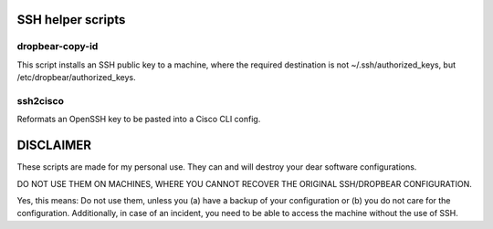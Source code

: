 SSH helper scripts
==================

dropbear-copy-id
----------------
This script installs an SSH public key to a machine, where the required
destination is not ~/.ssh/authorized_keys, but
/etc/dropbear/authorized_keys.

ssh2cisco
---------
Reformats an OpenSSH key to be pasted into a Cisco CLI config.

DISCLAIMER
==========

These scripts are made for my personal use.
They can and will destroy your dear software configurations.
 
DO NOT USE THEM ON MACHINES, WHERE YOU CANNOT RECOVER THE ORIGINAL
SSH/DROPBEAR CONFIGURATION.

Yes, this means: Do not use them, unless you (a) have a backup of your
configuration or (b) you do not care for the configuration.
Additionally, in case of an incident, you need to be able to access the
machine without the use of SSH.
